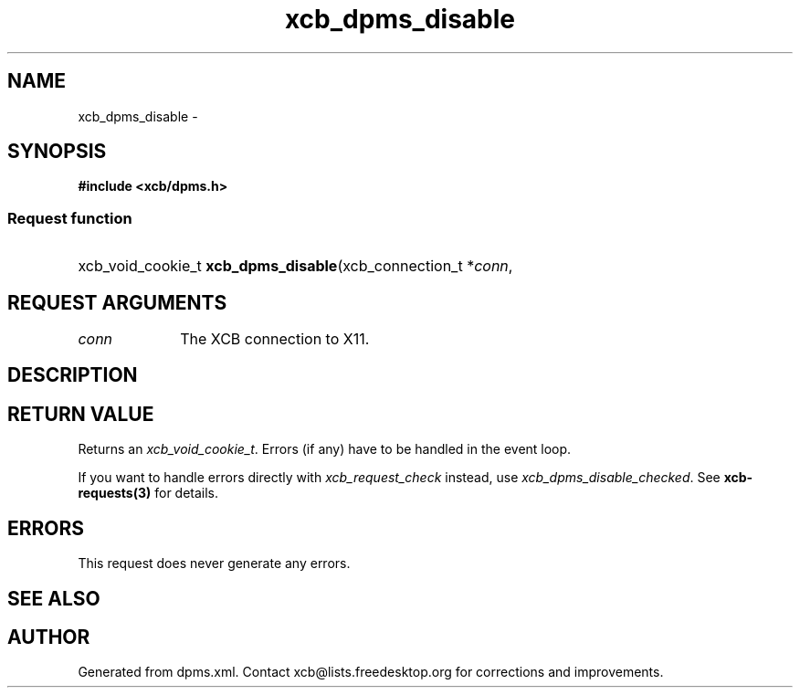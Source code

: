 .TH xcb_dpms_disable 3  2015-09-16 "XCB" "XCB Requests"
.ad l
.SH NAME
xcb_dpms_disable \- 
.SH SYNOPSIS
.hy 0
.B #include <xcb/dpms.h>
.SS Request function
.HP
xcb_void_cookie_t \fBxcb_dpms_disable\fP(xcb_connection_t\ *\fIconn\fP, 
.br
.hy 1
.SH REQUEST ARGUMENTS
.IP \fIconn\fP 1i
The XCB connection to X11.
.SH DESCRIPTION
.SH RETURN VALUE
Returns an \fIxcb_void_cookie_t\fP. Errors (if any) have to be handled in the event loop.

If you want to handle errors directly with \fIxcb_request_check\fP instead, use \fIxcb_dpms_disable_checked\fP. See \fBxcb-requests(3)\fP for details.
.SH ERRORS
This request does never generate any errors.
.SH SEE ALSO
.SH AUTHOR
Generated from dpms.xml. Contact xcb@lists.freedesktop.org for corrections and improvements.

